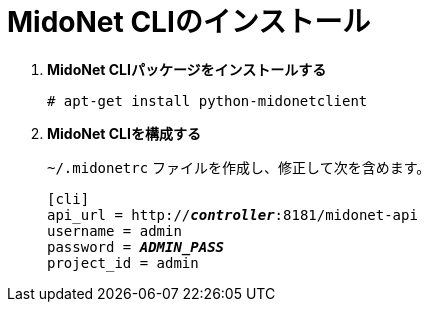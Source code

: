 = MidoNet CLIのインストール

. *MidoNet CLIパッケージをインストールする*
+
====
[source]
----
# apt-get install python-midonetclient
----
====

. *MidoNet CLIを構成する*
+
====
`~/.midonetrc` ファイルを作成し、修正して次を含めます。

[literal,subs="quotes"]
----
[cli]
api_url = http://*_controller_*:8181/midonet-api
username = admin
password = *_ADMIN_PASS_*
project_id = admin
----
====
